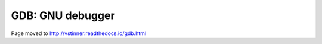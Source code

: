 +++++++++++++++++
GDB: GNU debugger
+++++++++++++++++

Page moved to http://vstinner.readthedocs.io/gdb.html
